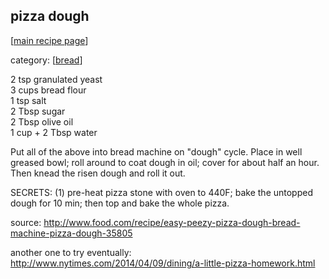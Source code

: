 #+pagetitle: pizza dough

** pizza dough

  [[[file:0-recipe-index.org][main recipe page]]]

category: [[[file:c-bread.org][bread]]]

#+begin_verse
 2 tsp granulated yeast
 3 cups bread flour
 1 tsp salt
 2 Tbsp sugar
 2 Tbsp olive oil
 1 cup + 2 Tbsp water
#+end_verse

 Put all of the above into bread machine on "dough" cycle.  Place in
 well greased bowl; roll around to coat dough in oil; cover for about
 half an hour.  Then knead the risen dough and roll it out.

 SECRETS: (1) pre-heat pizza stone with oven to 440F; bake the untopped
 dough for 10 min; then top and bake the whole pizza.

 source: http://www.food.com/recipe/easy-peezy-pizza-dough-bread-machine-pizza-dough-35805

 another one to try eventually: http://www.nytimes.com/2014/04/09/dining/a-little-pizza-homework.html
